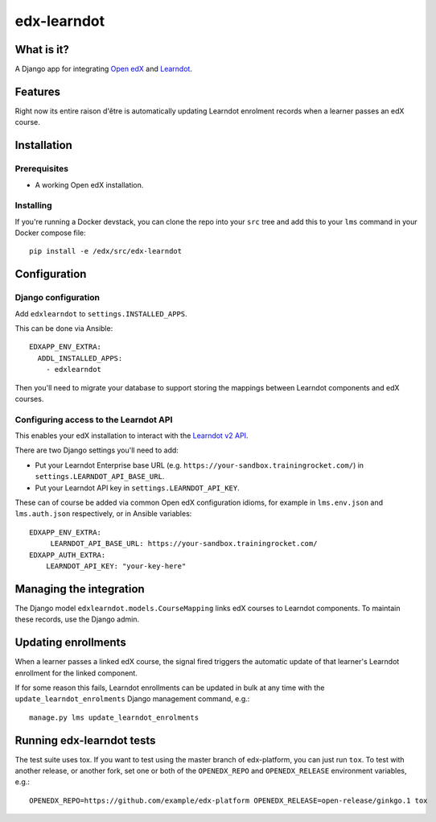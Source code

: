 ############
edx-learndot
############

***********
What is it?
***********

A Django app for integrating `Open edX`_ and `Learndot`_.

********
Features
********

Right now its entire raison d'être is automatically updating Learndot
enrolment records when a learner passes an edX course.

************
Installation
************

Prerequisites
-------------

* A working Open edX installation.

Installing
----------

If you're running a Docker devstack, you can clone the repo into your
``src`` tree and add this to your ``lms`` command in your Docker compose
file::

  pip install -e /edx/src/edx-learndot

*************
Configuration
*************

Django configuration
--------------------

Add ``edxlearndot`` to ``settings.INSTALLED_APPS``.

This can be done via Ansible::

    EDXAPP_ENV_EXTRA:
      ADDL_INSTALLED_APPS:
        - edxlearndot

Then you'll need to migrate your database to support storing the
mappings between Learndot components and edX courses.

Configuring access to the Learndot API
--------------------------------------

This enables your edX installation to interact with the `Learndot v2
API`_.

There are two Django settings you'll need to add:

* Put your Learndot Enterprise base URL (e.g. ``https://your-sandbox.trainingrocket.com/``) in
  ``settings.LEARNDOT_API_BASE_URL``.

* Put your Learndot API key in ``settings.LEARNDOT_API_KEY``.

These can of course be added via common Open edX configuration idioms, for example in
``lms.env.json`` and ``lms.auth.json`` respectively, or in Ansible variables::

    EDXAPP_ENV_EXTRA:
         LEARNDOT_API_BASE_URL: https://your-sandbox.trainingrocket.com/
    EDXAPP_AUTH_EXTRA:
        LEARNDOT_API_KEY: "your-key-here"

************************
Managing the integration
************************

The Django model ``edxlearndot.models.CourseMapping`` links edX
courses to Learndot components. To maintain these records, use the
Django admin.

********************
Updating enrollments
********************

When a learner passes a linked edX course, the signal fired triggers
the automatic update of that learner's Learndot enrollment for the
linked component.

If for some reason this fails, Learndot enrollments can be updated in
bulk at any time with the ``update_learndot_enrolments`` Django management
command, e.g.::

  manage.py lms update_learndot_enrolments

**************************
Running edx-learndot tests
**************************

The test suite uses tox. If you want to test using the master branch of edx-platform, you can just
run ``tox``. To test with another release, or another fork, set one or both of the ``OPENEDX_REPO``
and ``OPENEDX_RELEASE`` environment variables, e.g.::

  OPENEDX_REPO=https://github.com/example/edx-platform OPENEDX_RELEASE=open-release/ginkgo.1 tox


.. _Open edX: https://open.edx.org/
.. _Learndot: https://www.learndot.com
.. _Learndot v2 API: https://trainingrocket.atlassian.net/wiki/spaces/DOCS/pages/74416315/API+V2
